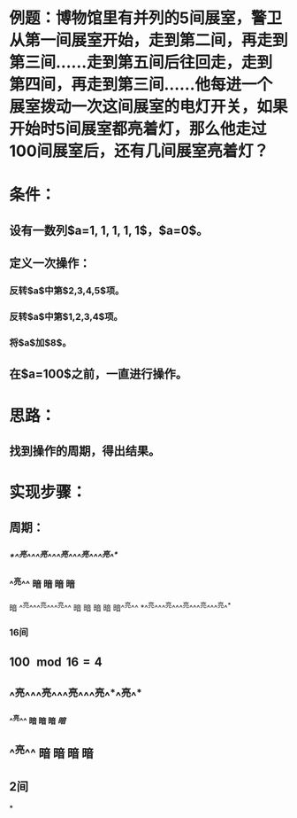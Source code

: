 * 例题：博物馆里有并列的5间展室，警卫从第一间展室开始，走到第二间，再走到第三间……走到第五间后往回走，走到第四间，再走到第三间……他每进一个展室拨动一次这间展室的电灯开关，如果开始时5间展室都亮着灯，那么他走过100间展室后，还有几间展室亮着灯？
:PROPERTIES:
:id: 62da3b92-359a-45d1-95aa-66a4880aefce
:END:
* 条件：
** 设有一数列$a=1, 1, 1, 1, 1$，$a=0$。
** 定义一次操作：
*** 反转$a$中第$2,3,4,5$项。
*** 反转$a$中第$1,2,3,4$项。
*** 将$a$加$8$。
** 在$a=100$之前，一直进行操作。
* 思路：
** 找到操作的周期，得出结果。
* 实现步骤：
** 周期：
*** /*^^亮^^^^亮^^^^亮^^^^亮^^^^亮^^*/
*** ^^亮^^ 暗  暗 暗  暗 
 暗 ^^亮^^^^亮^^^^亮^^ 暗
 暗  暗  暗  暗^^亮^^
*^^亮^^^^亮^^^^亮^^^^亮^^^^亮^^*
*** 16间
** $100 \mod 16 = 4$
** ^^亮^^^^亮^^^^亮^^^^亮^^*^^亮^^*
*^^亮^^ 暗 暗 暗 /暗/*
** ^^亮^^ 暗 暗 暗 暗
** 2间
*